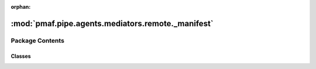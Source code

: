 :orphan:

:mod:`pmaf.pipe.agents.mediators.remote._manifest`
==================================================

.. py:module:: pmaf.pipe.agents.mediators.remote._manifest


Package Contents
----------------

Classes
~~~~~~~

.. autoapisummary::

   pmaf.pipe.agents.mediators.remote._manifest.NCBIMediator



.. py:class:: NCBIMediator(entrez, seq_method='asis', seq_aligner=None, **kwargs)

   Bases: :class:`pmaf.pipe.agents.mediators._base.MediatorBase`, :class:`pmaf.pipe.agents.mediators._metakit.MediatorSequenceMetabase`, :class:`pmaf.pipe.agents.mediators._metakit.MediatorTaxonomyMetabase`, :class:`pmaf.pipe.agents.mediators._metakit.MediatorAccessionMetabase`

   .. autoapi-inheritance-diagram:: pmaf.pipe.agents.mediators.remote._manifest.NCBIMediator
      :parts: 1

   Initialize self.  See help(type(self)) for accurate signature.

   .. attribute:: SEQ_EXTRACT_METHODS
      :annotation: = ['asis', 'consensus']

      

   .. method:: get_accession_by_identifier(self, docker, factor, **kwargs)

      :param docker:
      :param factor:
      :param \*\*kwargs:

      Returns:


   .. method:: get_identifier_by_accession(self, docker, factor, **kwargs)
      :abstractmethod:

      :param docker:
      :param factor:
      :param \*\*kwargs:

      Returns:


   .. method:: get_identifier_by_sequence(self, docker, factor, **kwargs)
      :abstractmethod:

      :param docker:
      :param factor:
      :param \*\*kwargs:

      Returns:


   .. method:: get_identifier_by_taxonomy(self, docker, factor, **kwargs)

      :param docker:
      :param factor:
      :param \*\*kwargs:

      Returns:


   .. method:: get_sequence_by_identifier(self, docker, factor, **kwargs)

      :param docker:
      :param factor:
      :param \*\*kwargs:

      Returns:


   .. method:: get_taxonomy_by_identifier(self, docker, factor, **kwargs)
      :abstractmethod:

      :param docker:
      :param factor:
      :param \*\*kwargs:

      Returns:


   .. method:: state(self)
      :property:


   .. method:: verify_factor(self, factor)

      :param factor:

      Returns:



